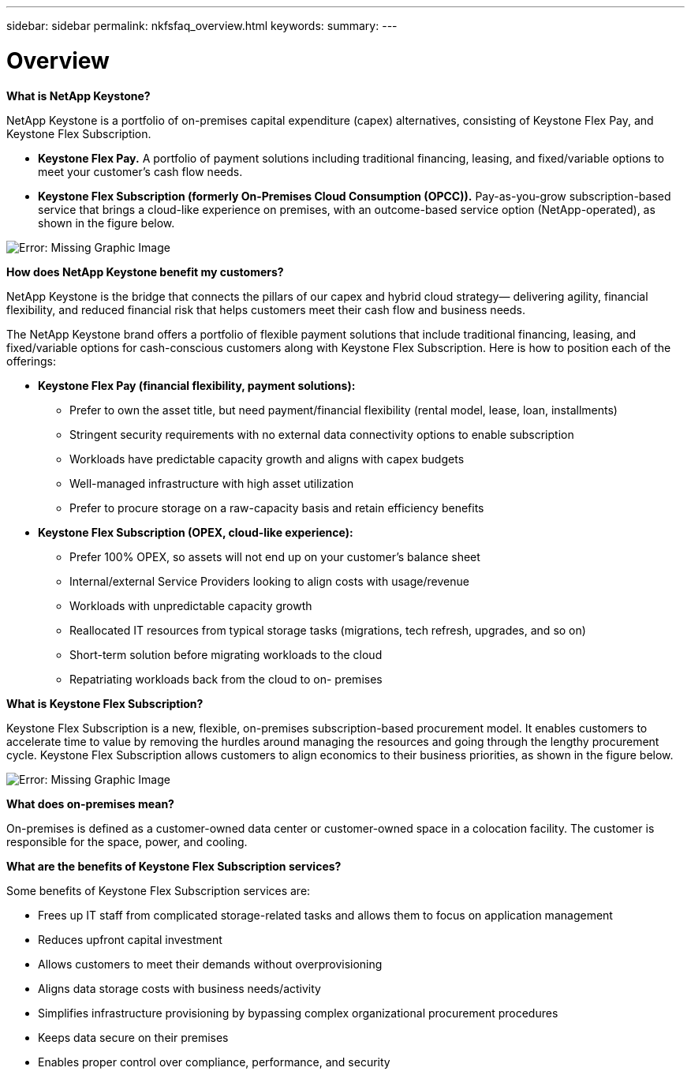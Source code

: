 ---
sidebar: sidebar
permalink: nkfsfaq_overview.html
keywords:
summary:
---

= Overview
:hardbreaks:
:nofooter:
:icons: font
:linkattrs:
:imagesdir: ./media/

//
// This file was created with NDAC Version 2.0 (August 17, 2020)
//
// 2020-10-08 17:15:36.817851
//

[.lead]
*What is NetApp Keystone?*

NetApp Keystone is a portfolio of on-premises capital expenditure (capex) alternatives, consisting of Keystone Flex Pay, and Keystone Flex Subscription.

* *Keystone Flex Pay.* A portfolio of payment solutions including traditional financing, leasing, and fixed/variable options to meet your customer’s cash flow needs.
* *Keystone Flex Subscription (formerly On-Premises Cloud Consumption (OPCC)).* Pay-as-you-grow subscription-based service that brings a cloud-like experience on premises, with an outcome-based service option (NetApp-operated), as shown in the figure below.

image:nkfsfaq_image1.png[Error: Missing Graphic Image]

*How does NetApp Keystone benefit my customers?*

NetApp Keystone is the bridge that connects the pillars of our capex and hybrid cloud strategy— delivering agility, financial flexibility, and reduced financial risk that helps customers meet their cash flow and business needs.

The NetApp Keystone brand offers a portfolio of flexible payment solutions that include traditional financing, leasing, and fixed/variable options for cash-conscious customers along with Keystone Flex Subscription. Here is how to position each of the offerings:

* *Keystone Flex Pay (financial flexibility, payment solutions):*
** Prefer to own the asset title, but need payment/financial flexibility (rental model, lease, loan, installments)
** Stringent security requirements with no external data connectivity options to enable subscription
** Workloads have predictable capacity growth and aligns with capex budgets
** Well-managed infrastructure with high asset utilization
** Prefer to procure storage on a raw-capacity basis and retain efficiency benefits
* *Keystone Flex Subscription (OPEX, cloud-like experience):*
** Prefer 100% OPEX, so assets will not end up on your customer’s balance sheet
** Internal/external Service Providers looking to align costs with usage/revenue
** Workloads with unpredictable capacity growth
** Reallocated IT resources from typical storage tasks (migrations, tech refresh, upgrades, and so on)
** Short-term solution before migrating workloads to the cloud
** Repatriating workloads back from the cloud to on- premises

*What is Keystone Flex Subscription?*

Keystone Flex Subscription is a new, flexible, on-premises subscription-based procurement model. It enables customers to accelerate time to value by removing the hurdles around managing the resources and going through the lengthy procurement cycle. Keystone Flex Subscription allows customers to align economics to their business priorities, as shown in the figure below.

image:nkfsfaq_image2.png[Error: Missing Graphic Image]

*What does on-premises mean?*

On-premises is defined as a customer-owned data center or customer-owned space in a colocation facility. The customer is responsible for the space, power, and cooling.

*What are the benefits of Keystone Flex Subscription services?*

Some benefits of Keystone Flex Subscription services are:

* Frees up IT staff from complicated storage-related tasks and allows them to focus on application management
* Reduces upfront capital investment
* Allows customers to meet their demands without overprovisioning
* Aligns data storage costs with business needs/activity
* Simplifies infrastructure provisioning by bypassing complex organizational procurement procedures
* Keeps data secure on their premises
* Enables proper control over compliance, performance, and security
